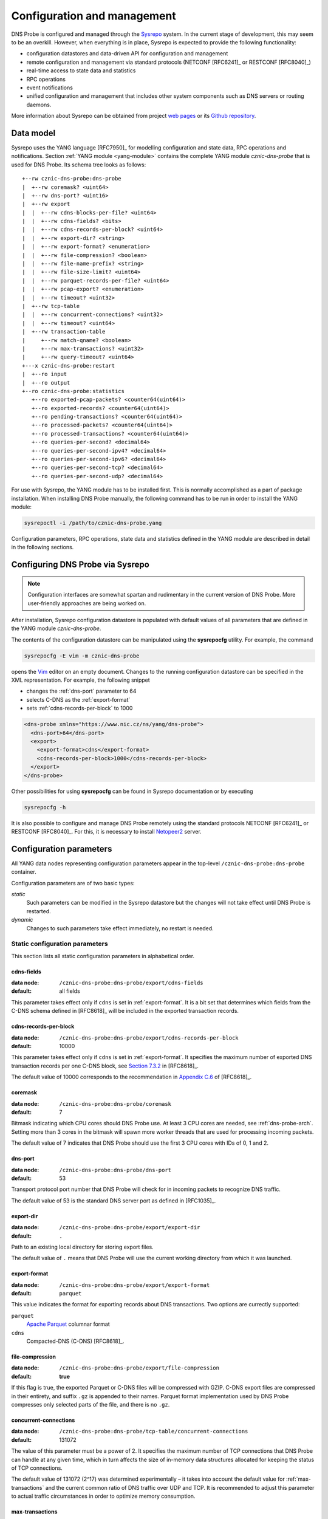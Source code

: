 ****************************
Configuration and management
****************************

DNS Probe is configured and managed through the `Sysrepo <https://www.sysrepo.org/>`_ system. In the current stage of development, this may seem to be an overkill. However, when everything is in place, Sysrepo is expected to provide the following functionality:

* configuration datastores and data-driven API for configuration and management

* remote configuration and management via standard protocols (NETCONF [RFC6241]_ or RESTCONF [RFC8040]_)

* real-time access to state data and statistics

* RPC operations

* event notifications

* unified configuration and management that includes other system components such as DNS servers or routing daemons.

More information about Sysrepo can be obtained from project `web pages <https://www.sysrepo.org/>`_ or its `Github repository <https://github.com/sysrepo/sysrepo>`_.

Data model
==========

Sysrepo uses the YANG language [RFC7950]_ for modelling configuration and state data, RPC operations and notifications. Section :ref:`YANG module <yang-module>` contains the complete YANG module *cznic-dns-probe* that is used for DNS Probe. Its schema tree looks as follows::

   +--rw cznic-dns-probe:dns-probe
   |  +--rw coremask? <uint64>
   |  +--rw dns-port? <uint16>
   |  +--rw export
   |  |  +--rw cdns-blocks-per-file? <uint64>
   |  |  +--rw cdns-fields? <bits>
   |  |  +--rw cdns-records-per-block? <uint64>
   |  |  +--rw export-dir? <string>
   |  |  +--rw export-format? <enumeration>
   |  |  +--rw file-compression? <boolean>
   |  |  +--rw file-name-prefix? <string>
   |  |  +--rw file-size-limit? <uint64>
   |  |  +--rw parquet-records-per-file? <uint64>
   |  |  +--rw pcap-export? <enumeration>
   |  |  +--rw timeout? <uint32>
   |  +--rw tcp-table
   |  |  +--rw concurrent-connections? <uint32>
   |  |  +--rw timeout? <uint64>
   |  +--rw transaction-table
   |     +--rw match-qname? <boolean>
   |     +--rw max-transactions? <uint32>
   |     +--rw query-timeout? <uint64>
   +---x cznic-dns-probe:restart
   |  +--ro input
   |  +--ro output
   +--ro cznic-dns-probe:statistics
      +--ro exported-pcap-packets? <counter64(uint64)>
      +--ro exported-records? <counter64(uint64)>
      +--ro pending-transactions? <counter64(uint64)>
      +--ro processed-packets? <counter64(uint64)>
      +--ro processed-transactions? <counter64(uint64)>
      +--ro queries-per-second? <decimal64>
      +--ro queries-per-second-ipv4? <decimal64>
      +--ro queries-per-second-ipv6? <decimal64>
      +--ro queries-per-second-tcp? <decimal64>
      +--ro queries-per-second-udp? <decimal64>

For use with Sysrepo, the YANG module has to be installed first. This is normally accomplished as a part of package installation. When installing DNS Probe manually, the following command has to be run in order to install the YANG module:

.. code-block:: shell

   sysrepoctl -i /path/to/cznic-dns-probe.yang

Configuration parameters, RPC operations, state data and statistics defined in the YANG module are described in detail in the following sections.

Configuring DNS Probe via Sysrepo
=================================

.. Note:: Configuration interfaces are somewhat spartan and rudimentary in the current version of DNS Probe. More user-friendly approaches are being worked on.

After installation, Sysrepo configuration datastore is populated with default values of all parameters that are defined in the YANG module *cznic-dns-probe*.

The contents of the configuration datastore can be manipulated using the **sysrepocfg** utility. For example, the command

.. code-block:: shell

   sysrepocfg -E vim -m cznic-dns-probe

opens the `Vim <https://www.vim.org/>`_ editor on an empty document. Changes to the running configuration datastore can be specified in the XML representation. For example, the following snippet

* changes the :ref:`dns-port` parameter to 64
* selects C-DNS as the :ref:`export-format`
* sets :ref:`cdns-records-per-block` to 1000

.. code-block:: xml

   <dns-probe xmlns="https://www.nic.cz/ns/yang/dns-probe">
     <dns-port>64</dns-port>
     <export>
       <export-format>cdns</export-format>
       <cdns-records-per-block>1000</cdns-records-per-block>
     </export>
   </dns-probe>

Other possibilities for using **sysrepocfg** can be found in Sysrepo documentation or by executing

.. code-block:: shell

   sysrepocfg -h

It is also possible to configure and manage DNS Probe remotely using the standard protocols NETCONF [RFC6241]_ or RESTCONF [RFC8040]_. For this, it is necessary to install `Netopeer2 <https://github.com/CESNET/Netopeer2>`_ server.

Configuration parameters
========================

All YANG data nodes representing configuration parameters appear in the top-level ``/cznic-dns-probe:dns-probe`` container.

Configuration parameters are of two basic types:

*static*
   Such parameters can be modified in the Sysrepo datastore but the changes will not take effect until DNS Probe is restarted.

*dynamic*
   Changes to such parameters take effect immediately, no restart is needed.

Static configuration parameters
-------------------------------

This section lists all static configuration parameters in alphabetical order. 

cdns-fields
^^^^^^^^^^^

:data node: ``/cznic-dns-probe:dns-probe/export/cdns-fields``
:default: all fields

This parameter takes effect only if ``cdns`` is set in :ref:`export-format`. It is a bit set that determines which fields from the C-DNS schema defined in [RFC8618]_ will be included in the exported transaction records.

.. _cdns-records-per-block:

cdns-records-per-block
^^^^^^^^^^^^^^^^^^^^^^

:data node: ``/cznic-dns-probe:dns-probe/export/cdns-records-per-block``
:default: 10000

This parameter takes effect only if ``cdns`` is set in :ref:`export-format`. It specifies the maximum number of exported DNS transaction records per one C-DNS block, see `Section 7.3.2 <https://tools.ietf.org/html/rfc8618#section-7.3.2>`_ in [RFC8618]_.

The default value of 10000 corresponds to the recommendation in `Appendix C.6 <https://tools.ietf.org/html/rfc8618#appendix-C.6>`_ of [RFC8618]_.

coremask
^^^^^^^^

:data node: ``/cznic-dns-probe:dns-probe/coremask``
:default: 7

Bitmask indicating which CPU cores should DNS Probe use. At least 3 CPU cores are needed, see :ref:`dns-probe-arch`. Setting more than 3 cores in the bitmask will spawn more worker threads that are used for processing incoming packets.

The default value of 7 indicates that DNS Probe should use the first 3 CPU cores with IDs of 0, 1 and 2.

.. _dns-port:

dns-port
^^^^^^^^

:data node: ``/cznic-dns-probe:dns-probe/dns-port``
:default: 53

Transport protocol port number that DNS Probe will check for in
incoming packets to recognize DNS traffic.

The default value of 53 is the standard DNS server port as defined
in [RFC1035]_.

export-dir
^^^^^^^^^^

:data node: ``/cznic-dns-probe:dns-probe/export/export-dir``
:default: ``.``

Path to an existing local directory for storing export files.

The default value of ``.`` means that DNS Probe will use the current working directory from which it was launched.

.. _export-format:

export-format
^^^^^^^^^^^^^

:data node: ``/cznic-dns-probe:dns-probe/export/export-format``
:default: ``parquet``

This value indicates the format for exporting records about
DNS transactions. Two options are currectly supported:

``parquet``
   `Apache Parquet <https://parquet.apache.org/>`_ columnar format

``cdns``
   Compacted-DNS (C-DNS) [RFC8618]_.

file-compression
^^^^^^^^^^^^^^^^

:data node: ``/cznic-dns-probe:dns-probe/export/file-compression``
:default: **true**

If this flag is true, the exported Parquet or C-DNS files will be
compressed with GZIP. C-DNS export files are compressed in their
entirety, and suffix ``.gz`` is appended to their names. Parquet
format implementation used by DNS Probe compresses only selected parts
of the file, and there is no ``.gz``.

concurrent-connections
^^^^^^^^^^^^^^^^^^^^^^

:data node: ``/cznic-dns-probe:dns-probe/tcp-table/concurrent-connections``
:default: 131072

The value of this parameter must be a power of 2. It specifies the maximum number of TCP connections that DNS Probe can handle at any given time, which in turn affects the size of in-memory data structures allocated for keeping the status of TCP connections.

The default value of 131072 (2^17) was determined experimentally – it takes into account the default value for :ref:`max-transactions` and the current common ratio of DNS traffic over UDP and TCP. It is recommended to adjust this parameter to actual traffic circumstances in order to optimize memory consumption.

.. _max-transactions:

max-transactions
^^^^^^^^^^^^^^^^

:data node: ``/cznic-dns-probe:dns-probe/transaction-table/max-transactions``
:default: 1048576

The value of this parameter must be a power of 2. It specifies the maximum number of pending DNS transactions that DNS Probe can handle at any given time, which in turn affects the size of in-memory transaction table.

The default value of 1048576 (2^20) was determined experimentally – it should suffice for handling DNS traffic at the line rate of 10 Gb/s. It is recommended to adjust this parameter to actual traffic circumstances in order to optimize memory consumption.

Dynamic configuration parameters
--------------------------------

This section lists all dynamic configuration parameters in alphabetical order. 

.. _cdns-blocks-per-file:

cdns-blocks-per-file
^^^^^^^^^^^^^^^^^^^^

:data node: ``/cznic-dns-probe:dns-probe/export/cdns-blocks-per-file``
:default: 0

This parameter takes effect only if ``cdns`` is set in :ref:`export-format`. It specifies the maximum number of C-DNS blocks written to one exported file (see `Section 7.3.2 <https://tools.ietf.org/html/rfc8618#section-7.3.2>`_ in [RFC8618]_). If this limit is reached, the export file is closed and a new one started.

The default value of 0 means that there is no limit.

.. _parquet-records-per-file:

parquet-records-per-file
^^^^^^^^^^^^^^^^^^^^^^^^

:data node: ``/cznic-dns-probe:dns-probe/export/parquet-records-per-file``
:default: 5000000

This parameter takes effect only if ``parquet`` is set in :ref:`export-format`. It specifies the maximum number of DNS records per one exported Parquet file. If this limit is reached, the exported file is closed and a new one started.

Parquet format buffers DNS records for one file in memory and then writes them to the file all at once. This can mean significant requirements for RAM as each worker thread buffers data for its own file.

The default value was determined experimentally – the size of an uncompressed export file should then be as close to 128 MB as possible, which is ideal for Hadoop. However, in-memory representation of an exported file of this size can take as much as 1-1.5 GB of RAM!

file-name-prefix
^^^^^^^^^^^^^^^^

:data node: ``/cznic-dns-probe:dns-probe/export/file-name-prefix``
:default: ``dns_``

This option represents the prefix that is prepended to the name of all
files exported by DNS Probe.

timeout
^^^^^^^

:data node: ``/cznic-dns-probe:dns-probe/export/timeout``
:default: 0

This paremeter specifies the time interval (in seconds) after which a newly opened export file will be closed and another one started.

The default value of 0 means that the export file will never be
closed just based on its age. It can however be closed based on other
configuration options described above (:ref:`cdns-blocks-per-file` and
:ref:`parquet-records-per-file`).

file-size-limit
^^^^^^^^^^^^^^^

:data node: ``/cznic-dns-probe:dns-probe/export/file-size-limit``
:default: 0

This parameter specifies the maximum size of export file in megabytes. It is currently used only for rotating files of the auxiliary PCAP export described in :ref:`pcap-export` below, because estimating the size of data in Parquet or C-DNS files is quite tricky if not impossible.

The default value of 0 means that the export file will never be closed just based on its size.

.. _pcap-export:

pcap-export
^^^^^^^^^^^

:data node: ``/cznic-dns-probe:dns-probe/export/pcap-export``
:default: ``disabled``

This parameter controls export of packets to a PCAP file in addition to Parquet or C-DNS export. Possible values are the following:

``all``
   export all packets processed by DNS Probe to PCAP

``invalid``
   export only invalid DNS queries or responses
   
``disabled``
   no PCAP export.

query-timeout
^^^^^^^^^^^^^

:data node: ``/cznic-dns-probe:dns-probe/transaction-table/query-timeout``
:default: 1000

This parameter specifies the time interval in miliseconds after which the query or response is removed from the transaction table if no corresponding response or query is observed.

match-qname
^^^^^^^^^^^

:data node: ``/cznic-dns-probe:dns-probe/transaction-table/match-qname``
:default: **false**

By default, the 5-tuple of source and destination IP address, source and destination port, and transport protocol is used to match a DNS query with the corresponding response. If this parameter is set to **true** the DNS QNAME (if present) is used as a secondary key for matching queries with responses.

timeout
^^^^^^^       

:data node: ``/cznic-dns-probe:dns-probe/tcp-table/timeout``
:default: 60000

This parameter specifies the time interval in miliseconds after which the TCP connection is removed from the tcp table if no new traffic is observed.

Statistics
==========

DNS Probe collects a number of basic run-time statistics and state data. Sysrepo makes the following items available in the ``/cznic-dns-probe:statistics`` container:

**processed-packets**
   overall number of all packets processed by DNS Probe

**processed-transactions**
   overall number of DNS transactions processed by DNS Probe

**exported-records**
   overall number of DNS records exported by DNS Probe

**queries-per-second-ipv4**
   number of IPv4 DNS queries processed per second

**queries-per-second-ipv6**
   number of IPv6 DNS queries processed per second

**queries-per-second-tcp**
   number of TCP DNS queries processed per second

**queries-per-second-udp**
   number of UDP DNS queries processed per second

**queries-per-second**
   overall number of DNS queries processed per second

**pending-transactions**
   number of queries and responses currently waiting in transaction table to be matched

**exported-pcap-packets**
   overall number of packets exported to PCAP.

RPC operations
==============

Currently, only one RPC operation is implemented in Sysrepo:

**restart**
   restart the probe and apply the changes in static configuration.
